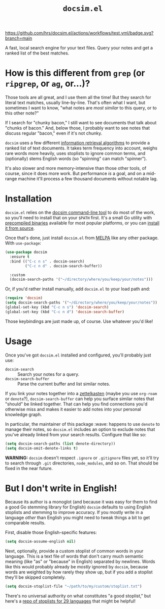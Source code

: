 #+title: =docsim.el=
#+options: toc:nil num:nil

[[https://melpa.org/#/docsim][https://melpa.org/packages/docsim-badge.svg]]
[[https://www.gnu.org/licenses/gpl-3.0][https://img.shields.io/badge/License-GPL%20v3-blue.svg]]
[[https://github.com/hrs/docsim.el/actions/workflows/test.yml][https://github.com/hrs/docsim.el/actions/workflows/test.yml/badge.svg?branch=main]]

A fast, local search engine for your text files. Query your notes and get a
ranked list of the best matches.

* How is this different from =grep= (or =ripgrep=, or =ag=, or...)?

Those tools are all great, and I use them all the time! But they search for
literal text matches, usually line-by-line. That's often what I want, but
sometimes I want to know, "what notes are /most similar/ to this query, or to this
other note?"

If I search for "chunky bacon," I still want to see documents that talk about
"chunks of bacon." And, below those, I probably want to see notes that discuss
regular "bacon," even if it's not chunky.

=docsim= uses a few different [[https://github.com/hrs/docsim#how-it-works][information retrieval algorithms]] to provide a ranked
list of text documents. It takes term frequency into account, weighs rare words
more heavily, uses stoplists to ignore common terms, and (optionally) stems
English words (so "spinning" can match "spinner").

It's also slower and more memory-intensive than those other tools, of course,
since it does more work. But performance /is/ a goal, and on a mid-range machine
it'll process a few thousand documents without notable lag.

* Installation

=docsim.el= relies on the [[https://github.com/hrs/docsim][docsim command-line tool]] to do most of the work, so
you'll need to install that on your =$PATH= first. It's a small Go utility with
[[https://github.com/hrs/docsim/releases/latest][precompiled binaries]] available for most popular platforms, or you can [[https://github.com/hrs/docsim#installation][install it
from source]].

Once that's done, just install =docsim.el= from [[https://melpa.org/#/docsim][MELPA]] like any other package. With
~use-package~:

#+begin_src emacs-lisp
  (use-package docsim
    :ensure t
    :bind (("C-c n s" . docsim-search)
           ("C-c n d" . docsim-search-buffer))

    :custom
    (docsim-search-paths '("~/directory/where/you/keep/your/notes")))
#+end_src

Or, if you'd rather install manually, add =docsim.el= to your load path and:

#+begin_src emacs-lisp
  (require 'docsim)
  (setq docsim-search-paths '("~/directory/where/you/keep/your/notes"))
  (global-set-key (kbd "C-c n s") 'docsim-search)
  (global-set-key (kbd "C-c n d") 'docsim-search-buffer)
#+end_src

Those keybindings are just made up, of course. Use whatever you'd like!

* Usage

Once you've got =docsim.el= installed and configured, you'll probably just use:

- ~docsim-search~ :: Search your notes for a query.
- ~docsim-search-buffer~ :: Parse the current buffer and list similar notes.

If you link your notes together into a [[https://en.wikipedia.org/wiki/Zettelkasten][zettelkasten]] (maybe you use =org-roam= or
=denote=?), ~docsim-search-buffer~ can help you surface similar notes that "should"
be linked together. That can help you find connections you'd otherwise miss and
makes it easier to add notes into your personal knowledge graph.

In particular, the maintainer of this package :wave: happens to use =denote= to
manage their notes, so =docsim.el= includes an option to exclude notes that you've
already linked from your search results. Configure that like so:

#+begin_src emacs-lisp
  (setq docsim-search-paths (list denote-directory))
  (setq docsim-omit-denote-links t)
#+end_src

*WARNING:* =docsim= doesn't respect =.ignore= or =.gitignore= files yet, so
it'll try to search through =.git= directories, =node_modules=, and so on. That
should be fixed in the near future.

* But I don't write in English!

Because its author is a monoglot (and because it was easy for them to find a
good Go stemming library for English) =docsim= defaults to using English stoplists
and stemming to improve accuracy. If you mostly write in a language /other/ than
English you might need to tweak things a bit to get comparable results.

First, disable those English-specific features:

#+begin_src emacs-lisp
  (setq docsim-assume-english nil)
#+end_src

Next, optionally, provide a custom stoplist of common words in your language.
This is a text file of words that don't carry much semantic meaning (like "as"
or "because" in English) separated by newlines. Words like this would probably
already be /mostly/ ignored by =docsim=, because words are weighted by how rarely
they show up, but if you add a stoplist they'll be skipped completely.

#+begin_src emacs-lisp
  (setq docsim-stoplist-file "~/path/to/my/custom/stoplist.txt")
#+end_src

There's no universal authority on what constitutes "a good stoplist," but here's
a [[https://code.google.com/archive/p/stop-words/][repo of stoplists for 29 languages]] that might be helpful!
